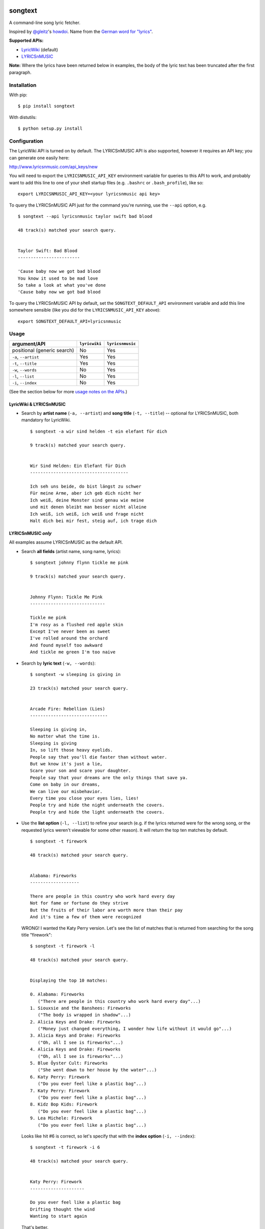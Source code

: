 |Build Status|

songtext
========

A command-line song lyric fetcher.

Inspired by `@gleitz <https://twitter.com/gleitz>`__'s
`howdoi <https://github.com/gleitz/howdoi>`__. Name from the `German
word for
"lyrics" <http://www.dict.cc/deutsch-englisch/Songtext.html>`__.

**Supported APIs:**

-  `LyricWiki <http://api.wikia.com/wiki/LyricWiki_API/REST>`__
   (default)
-  `LYRICSnMUSIC <http://www.lyricsnmusic.com/api>`__

**Note:** Where the lyrics have been returned below in examples, the
body of the lyric text has been truncated after the first paragraph.

Installation
------------

With pip:

::

    $ pip install songtext

With distutils:

::

    $ python setup.py install

Configuration
-------------

The LyricWiki API is turned on by default. The LYRICSnMUSIC API is also
supported, however it requires an API key; you can generate one easily
here:

http://www.lyricsnmusic.com/api_keys/new

You will need to export the ``LYRICSNMUSIC_API_KEY`` environment
variable for queries to this API to work, and probably want to add this
line to one of your shell startup files (e.g. ``.bashrc`` or
``.bash_profile``), like so:

::

    export LYRICSNMUSIC_API_KEY=<your lyricsnmusic api key>

To query the LYRICSnMUSIC API just for the command you're running, use
the ``--api`` option, e.g.

::

    $ songtext --api lyricsnmusic taylor swift bad blood

    48 track(s) matched your search query.


    Taylor Swift: Bad Blood
    ------------------------

    'Cause baby now we got bad blood
    You know it used to be mad love
    So take a look at what you've done
    'Cause baby now we got bad blood

To query the LYRICSnMUSIC API by default, set the
``SONGTEXT_DEFAULT_API`` environment variable and add this line
somewhere sensible (like you did for the ``LYRICSNMUSIC_API_KEY``
above):

::

    export SONGTEXT_DEFAULT_API=lyricsnmusic

Usage
-----

+-------------------------------+-----------------+--------------------+
| argument/API                  | ``lyricwiki``   | ``lyricsnmusic``   |
+===============================+=================+====================+
| positional (generic search)   | No              | Yes                |
+-------------------------------+-----------------+--------------------+
| ``-a``, ``--artist``          | Yes             | Yes                |
+-------------------------------+-----------------+--------------------+
| ``-t``, ``--title``           | Yes             | Yes                |
+-------------------------------+-----------------+--------------------+
| ``-w``, ``--words``           | No              | Yes                |
+-------------------------------+-----------------+--------------------+
| ``-l``, ``--list``            | No              | Yes                |
+-------------------------------+-----------------+--------------------+
| ``-i``, ``--index``           | No              | Yes                |
+-------------------------------+-----------------+--------------------+

(See the section below for more `usage notes on the
APIs <https://github.com/ysim/songtext#notes-on-the-apis>`__.)

LyricWiki & LYRICSnMUSIC
~~~~~~~~~~~~~~~~~~~~~~~~

-  Search by **artist name** (``-a, --artist``) and **song title**
   (``-t, --title``) -- optional for LYRICSnMUSIC, both mandatory for
   LyricWiki.

   ::

       $ songtext -a wir sind helden -t ein elefant für dich

       9 track(s) matched your search query.


       Wir Sind Helden: Ein Elefant für Dich
       --------------------------------------

       Ich seh uns beide, do bist längst zu schwer
       Für meine Arme, aber ich geb dich nicht her
       Ich weiß, deine Monster sind genau wie meine
       und mit denen bleibt man besser nicht alleine
       Ich weiß, ich weiß, ich weiß und frage nicht
       Halt dich bei mir fest, steig auf, ich trage dich

LYRICSnMUSIC *only*
~~~~~~~~~~~~~~~~~~~

All examples assume LYRICSnMUSIC as the default API.

-  Search **all fields** (artist name, song name, lyrics):

   ::

       $ songtext johnny flynn tickle me pink

       9 track(s) matched your search query.


       Johnny Flynn: Tickle Me Pink
       -----------------------------

       Tickle me pink
       I'm rosy as a flushed red apple skin
       Except I've never been as sweet
       I've rolled around the orchard
       And found myself too awkward
       And tickle me green I'm too naive

-  Search by **lyric text** (``-w, --words``):

   ::

       $ songtext -w sleeping is giving in

       23 track(s) matched your search query.


       Arcade Fire: Rebellion (Lies)
       ------------------------------

       Sleeping is giving in, 
       No matter what the time is. 
       Sleeping is giving
       In, so lift those heavy eyelids.
       People say that you'll die faster than without water. 
       But we know it's just a lie, 
       Scare your son and scare your daughter.
       People say that your dreams are the only things that save ya.
       Come on baby in our dreams, 
       We can live our misbehavior.
       Every time you close your eyes lies, lies!
       People try and hide the night underneath the covers.
       People try and hide the light underneath the covers.

-  Use the **list option** (``-l, --list``) to refine your search (e.g.
   if the lyrics returned were for the wrong song, or the requested
   lyrics weren't viewable for some other reason). It will return the
   top ten matches by default.

   ::

       $ songtext -t firework

       48 track(s) matched your search query.


       Alabama: Fireworks
       -------------------

       There are people in this country who work hard every day
       Not for fame or fortune do they strive
       But the fruits of their labor are worth more than their pay
       And it's time a few of them were recognized

   WRONG! I wanted the Katy Perry version. Let's see the list of matches
   that is returned from searching for the song title "firework":

   ::

       $ songtext -t firework -l

       48 track(s) matched your search query.


       Displaying the top 10 matches:

       0. Alabama: Fireworks
          ("There are people in this country who work hard every day"...)
       1. Siouxsie and the Banshees: Fireworks
          ("The body is wrapped in shadow"...)
       2. Alicia Keys and Drake: Fireworks
          ("Money just changed everything, I wonder how life without it would go"...)
       3. Alicia Keys and Drake: Fireworks
          ("Oh, all I see is fireworks"...)
       4. Alicia Keys and Drake: Fireworks
          ("Oh, all I see is fireworks"...)
       5. Blue Öyster Cult: Fireworks
          ("She went down to her house by the water"...)
       6. Katy Perry: Firework
          ("Do you ever feel like a plastic bag"...)
       7. Katy Perry: Firework
          ("Do you ever feel like a plastic bag"...)
       8. Kidz Bop Kids: Firework
          ("Do you ever feel like a plastic bag"...)
       9. Lea Michele: Firework
          ("Do you ever feel like a plastic bag"...)

   Looks like hit #6 is correct, so let's specify that with the **index
   option** (``-i, --index``):

   ::

       $ songtext -t firework -i 6

       48 track(s) matched your search query.


       Katy Perry: Firework
       ---------------------

       Do you ever feel like a plastic bag
       Drifting thought the wind
       Wanting to start again

   That's better.

-  Optionally, pass one integer argument to the **list** option to limit
   the number of matches returned in the list:

   ::

       $ songtext laura marling rambling man -l 5

       24 track(s) matched your search query.


       Displaying the top 5 matches:

       0. Laura Marling: Rambling Man
          ("Oh naive little me"...)
       1. Laura Marling: Blackberry Stone
          ("Well I, own this field"...)
       2. Laura Marling: Darkness Descends
          ("You're holding bits of styrofoam"...)
       3. Laura Marling: Hope in the Air
          ("There is a man that I know"...)
       4. Laura Marling: Alpha Shallows
          ("He could fall and she could weep"...)

   Note that because it is optional and *may* take one argument, if
   you're using this option without an argument before any position
   arguments (QUERY), you will have to separate them with two dashes
   (``--``) to indicate the end of the optional arguments so the shell
   will not consume the first word of the positional argument[s] as the
   argument for the list option. For example:

   ::

       $ songtext -l josh ritter snow is gone
       usage: songtext.py [-h] [-l [NUM_MATCHES]] [-i INDEX]
       [-a ARTIST_NAME [ARTIST_NAME ...]]
       [-t SONG_TITLE [SONG_TITLE ...]] [-w LYRICS [LYRICS ...]]
       [--api API_MODULE]
       [QUERY [QUERY ...]]
       songtext.py: error: argument -l/--list: invalid int value: 'josh'
       $ songtext -l -- josh ritter snow is gone

       34 track(s) matched your search query.


       Displaying the top 10 matches:

       0. Josh Ritter: Snow Is Gone
          ("Birds beneath my window dusting their wings upon the lawn"...)
       1. Josh Ritter: Snow Is Gone [Live][*]
          ("Birds beneath my window dusting their wings upon the lawn"...)
       2. Josh Ritter: Morning Is a Long Way Down
          ("Wrap your arms around me"...)
       3. Josh Ritter: Horrible Qualities/Stuck to You
          ("There's one thing, mama,"...)
       4. Josh Ritter: Last Ditch Effort
          (""...)
       5. Josh Ritter: Paths Will Cross
          ("This is it my dear old friend"...)
       6. Josh Ritter: Hotel Song
          ("Sunday night, its supper time, the hotel?s full and all is fine."...)
       7. Josh Ritter: Potters Wheel
          ("I close my eyes and it all returns like the spinning of a potter's wheel"...)
       8. Josh Ritter: Love Is Making Its Way Back Home
          ("Dot paths the moonly road"...)
       9. Josh Ritter: Last Ditch Effort (See You Try)
         ("You have chosen dawn to leave"...)

Notes on the APIs
-----------------

-  **LyricWiki** seems to return more accurate single-track matches when
   you know exactly what you're looking for. The only downside is that
   you need to be able to spell out the artist name and track title
   accurately and in full.

   For example:

   ::

       $ songtext --api lyricwiki -a interpol -t stella was a diver

       Your query did not match any tracks.


       $ songtext --api lyricwiki -a interpol -t stella was a diver and she was always down

       Interpol: Stella Was A Diver And She Was Always Down
       ------------------------------------------------------

       (This one's called Stella Was A Diver And She Was Always Down)

       When she walks down the street
       She knows there's people watching
       The building fronts are just fronts
       To hide the people watching her

-  **LYRICSnMUSIC** is more forgiving if you don't know the full track
   name or you don't know either the artist or the track title, since it
   supports generic searches (i.e. on all fields). However, it sometimes
   returns the unobvious match for a search query, e.g.

   ::

       $ songtext --api lyricsnmusic stairway to heaven

       48 track(s) matched your search query.


       Neil Sedaka: Stairway to Heaven
       --------------------------------

       Climb up, way up high
       Climb up, way up high
       Climb up, way up high

Links
-----

-  LyricWiki documentation: http://api.wikia.com/wiki/LyricWiki_API/REST
-  LYRICSnMUSIC documentation: http://www.lyricsnmusic.com/api

Author
------

-  Yi Qing Sim (`@yiqingsim <https://twitter.com/yiqingsim/>`__)

.. |Build Status| image:: https://travis-ci.org/ysim/songtext.svg?branch=master
   :target: https://travis-ci.org/ysim/songtext

